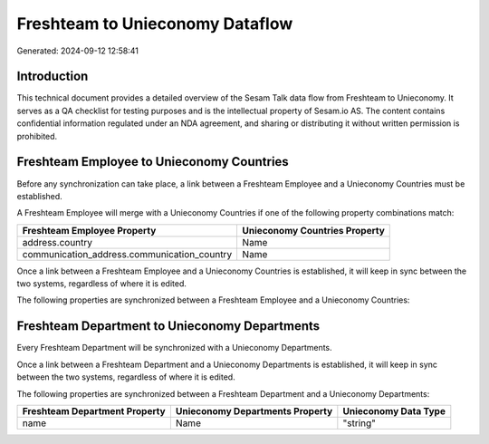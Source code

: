================================
Freshteam to Unieconomy Dataflow
================================

Generated: 2024-09-12 12:58:41

Introduction
------------

This technical document provides a detailed overview of the Sesam Talk data flow from Freshteam to Unieconomy. It serves as a QA checklist for testing purposes and is the intellectual property of Sesam.io AS. The content contains confidential information regulated under an NDA agreement, and sharing or distributing it without written permission is prohibited.

Freshteam Employee to Unieconomy Countries
------------------------------------------
Before any synchronization can take place, a link between a Freshteam Employee and a Unieconomy Countries must be established.

A Freshteam Employee will merge with a Unieconomy Countries if one of the following property combinations match:

.. list-table::
   :header-rows: 1

   * - Freshteam Employee Property
     - Unieconomy Countries Property
   * - address.country
     - Name
   * - communication_address.communication_country
     - Name

Once a link between a Freshteam Employee and a Unieconomy Countries is established, it will keep in sync between the two systems, regardless of where it is edited.

The following properties are synchronized between a Freshteam Employee and a Unieconomy Countries:

.. list-table::
   :header-rows: 1

   * - Freshteam Employee Property
     - Unieconomy Countries Property
     - Unieconomy Data Type


Freshteam Department to Unieconomy Departments
----------------------------------------------
Every Freshteam Department will be synchronized with a Unieconomy Departments.

Once a link between a Freshteam Department and a Unieconomy Departments is established, it will keep in sync between the two systems, regardless of where it is edited.

The following properties are synchronized between a Freshteam Department and a Unieconomy Departments:

.. list-table::
   :header-rows: 1

   * - Freshteam Department Property
     - Unieconomy Departments Property
     - Unieconomy Data Type
   * - name
     - Name
     - "string"

